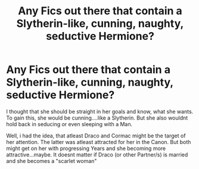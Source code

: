#+TITLE: Any Fics out there that contain a Slytherin-like, cunning, naughty, seductive Hermione?

* Any Fics out there that contain a Slytherin-like, cunning, naughty, seductive Hermione?
:PROPERTIES:
:Author: Atomstern
:Score: 0
:DateUnix: 1598796331.0
:DateShort: 2020-Aug-30
:FlairText: Request
:END:
I thought that she should be straight in her goals and know, what she wants. To gain this, she would be cunning....like a Slytherin. But she also wouldnt hold back in seducing or even sleeping with a Man.

Well, i had the idea, that atleast Draco and Cormac might be the target of her attention. The latter was atleast attracted for her in the Canon. But both might get on her with progressing Years and she becoming more attractive...maybe. It doesnt matter if Draco (or other Partner/s) is married and she becomes a "scarlet woman"

